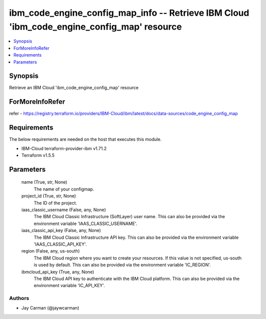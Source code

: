 
ibm_code_engine_config_map_info -- Retrieve IBM Cloud 'ibm_code_engine_config_map' resource
===========================================================================================

.. contents::
   :local:
   :depth: 1


Synopsis
--------

Retrieve an IBM Cloud 'ibm_code_engine_config_map' resource


ForMoreInfoRefer
----------------
refer - https://registry.terraform.io/providers/IBM-Cloud/ibm/latest/docs/data-sources/code_engine_config_map

Requirements
------------
The below requirements are needed on the host that executes this module.

- IBM-Cloud terraform-provider-ibm v1.71.2
- Terraform v1.5.5



Parameters
----------

  name (True, str, None)
    The name of your configmap.


  project_id (True, str, None)
    The ID of the project.


  iaas_classic_username (False, any, None)
    The IBM Cloud Classic Infrastructure (SoftLayer) user name. This can also be provided via the environment variable 'IAAS_CLASSIC_USERNAME'.


  iaas_classic_api_key (False, any, None)
    The IBM Cloud Classic Infrastructure API key. This can also be provided via the environment variable 'IAAS_CLASSIC_API_KEY'.


  region (False, any, us-south)
    The IBM Cloud region where you want to create your resources. If this value is not specified, us-south is used by default. This can also be provided via the environment variable 'IC_REGION'.


  ibmcloud_api_key (True, any, None)
    The IBM Cloud API key to authenticate with the IBM Cloud platform. This can also be provided via the environment variable 'IC_API_KEY'.













Authors
~~~~~~~

- Jay Carman (@jaywcarman)

